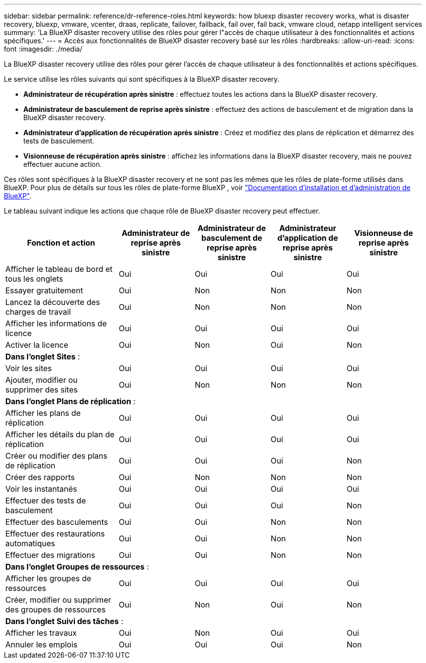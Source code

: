 ---
sidebar: sidebar 
permalink: reference/dr-reference-roles.html 
keywords: how bluexp disaster recovery works, what is disaster recovery, bluexp, vmware, vcenter, draas, replicate, failover, failback, fail over, fail back, vmware cloud, netapp intelligent services 
summary: 'La BlueXP disaster recovery utilise des rôles pour gérer l"accès de chaque utilisateur à des fonctionnalités et actions spécifiques.' 
---
= Accès aux fonctionnalités de BlueXP disaster recovery basé sur les rôles
:hardbreaks:
:allow-uri-read: 
:icons: font
:imagesdir: ./media/


[role="lead"]
La BlueXP disaster recovery utilise des rôles pour gérer l'accès de chaque utilisateur à des fonctionnalités et actions spécifiques.

Le service utilise les rôles suivants qui sont spécifiques à la BlueXP disaster recovery.

* *Administrateur de récupération après sinistre* : effectuez toutes les actions dans la BlueXP disaster recovery.
* *Administrateur de basculement de reprise après sinistre* : effectuez des actions de basculement et de migration dans la BlueXP disaster recovery.
* *Administrateur d'application de récupération après sinistre* : Créez et modifiez des plans de réplication et démarrez des tests de basculement.
* *Visionneuse de récupération après sinistre* : affichez les informations dans la BlueXP disaster recovery, mais ne pouvez effectuer aucune action.


Ces rôles sont spécifiques à la BlueXP disaster recovery et ne sont pas les mêmes que les rôles de plate-forme utilisés dans BlueXP. Pour plus de détails sur tous les rôles de plate-forme BlueXP , voir https://docs.netapp.com/us-en/bluexp-setup-admin/reference-iam-predefined-roles.html["Documentation d'installation et d'administration de BlueXP"^].

Le tableau suivant indique les actions que chaque rôle de BlueXP disaster recovery peut effectuer.

[cols="30,20a,20a,20a,20a"]
|===
| Fonction et action | Administrateur de reprise après sinistre | Administrateur de basculement de reprise après sinistre | Administrateur d'application de reprise après sinistre | Visionneuse de reprise après sinistre 


| Afficher le tableau de bord et tous les onglets  a| 
Oui
 a| 
Oui
 a| 
Oui
 a| 
Oui



| Essayer gratuitement  a| 
Oui
 a| 
Non
 a| 
Non
 a| 
Non



| Lancez la découverte des charges de travail  a| 
Oui
 a| 
Non
 a| 
Non
 a| 
Non



| Afficher les informations de licence  a| 
Oui
 a| 
Oui
 a| 
Oui
 a| 
Oui



| Activer la licence  a| 
Oui
 a| 
Non
 a| 
Oui
 a| 
Non



5+| *Dans l'onglet Sites* : 


| Voir les sites  a| 
Oui
 a| 
Oui
 a| 
Oui
 a| 
Oui



| Ajouter, modifier ou supprimer des sites  a| 
Oui
 a| 
Non
 a| 
Non
 a| 
Non



5+| *Dans l'onglet Plans de réplication* : 


| Afficher les plans de réplication  a| 
Oui
 a| 
Oui
 a| 
Oui
 a| 
Oui



| Afficher les détails du plan de réplication  a| 
Oui
 a| 
Oui
 a| 
Oui
 a| 
Oui



| Créer ou modifier des plans de réplication  a| 
Oui
 a| 
Oui
 a| 
Oui
 a| 
Non



| Créer des rapports  a| 
Oui
 a| 
Non
 a| 
Non
 a| 
Non



| Voir les instantanés  a| 
Oui
 a| 
Oui
 a| 
Oui
 a| 
Oui



| Effectuer des tests de basculement  a| 
Oui
 a| 
Oui
 a| 
Oui
 a| 
Non



| Effectuer des basculements  a| 
Oui
 a| 
Oui
 a| 
Non
 a| 
Non



| Effectuer des restaurations automatiques  a| 
Oui
 a| 
Oui
 a| 
Non
 a| 
Non



| Effectuer des migrations  a| 
Oui
 a| 
Oui
 a| 
Non
 a| 
Non



5+| *Dans l'onglet Groupes de ressources* : 


| Afficher les groupes de ressources  a| 
Oui
 a| 
Oui
 a| 
Oui
 a| 
Oui



| Créer, modifier ou supprimer des groupes de ressources  a| 
Oui
 a| 
Non
 a| 
Oui
 a| 
Non



5+| *Dans l'onglet Suivi des tâches* : 


| Afficher les travaux  a| 
Oui
 a| 
Non
 a| 
Oui
 a| 
Oui



| Annuler les emplois  a| 
Oui
 a| 
Oui
 a| 
Oui
 a| 
Non

|===